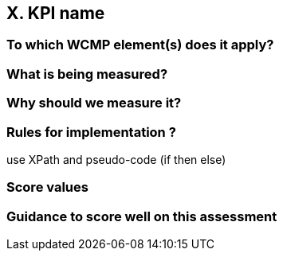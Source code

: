 == X. KPI name

=== To which WCMP element(s) does it apply?

=== What is being measured?

=== Why should we measure it?

=== Rules for implementation ?

use XPath and pseudo-code (if then else)

=== Score values

=== Guidance to score well on this assessment
